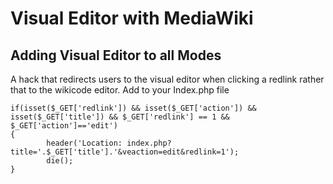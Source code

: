 * Visual Editor with MediaWiki
  :PROPERTIES:
  :CUSTOM_ID: visual-editor-with-mediawiki
  :END:

** Adding Visual Editor to all Modes
   :PROPERTIES:
   :CUSTOM_ID: adding-visual-editor-to-all-modes
   :END:

A hack that redirects users to the visual editor when clicking a redlink
rather that to the wikicode editor. Add to your Index.php file

#+BEGIN_EXAMPLE
  if(isset($_GET['redlink']) && isset($_GET['action']) && isset($_GET['title']) && $_GET['redlink'] == 1 && $_GET['action']=='edit')
  {
          header('Location: index.php?title='.$_GET['title'].'&veaction=edit&redlink=1');
          die();
  }
#+END_EXAMPLE
